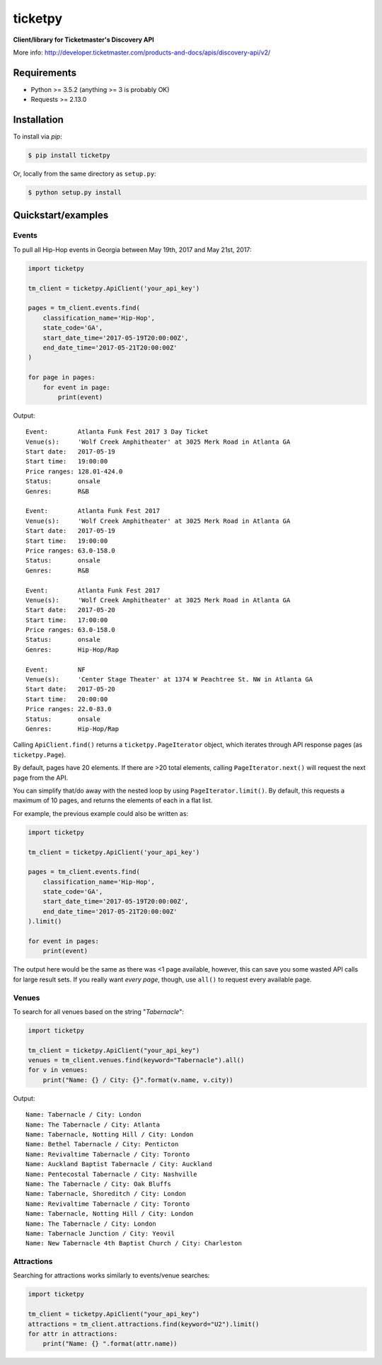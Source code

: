 ticketpy
========

**Client/library for Ticketmaster's Discovery API**

More info:
http://developer.ticketmaster.com/products-and-docs/apis/discovery-api/v2/

Requirements
------------

-  Python >= 3.5.2 (anything >= 3 is probably OK)
-  Requests >= 2.13.0

Installation
------------
To install via *pip*:

.. code-block:: bash

    $ pip install ticketpy

Or, locally from the same directory as ``setup.py``:

.. code-block:: bash

    $ python setup.py install

Quickstart/examples
-------------------

Events
^^^^^^
To pull all Hip-Hop events in Georgia between May 19th, 2017 and
May 21st, 2017:

.. code-block:: python

    import ticketpy

    tm_client = ticketpy.ApiClient('your_api_key')

    pages = tm_client.events.find(
        classification_name='Hip-Hop',
        state_code='GA',
        start_date_time='2017-05-19T20:00:00Z',
        end_date_time='2017-05-21T20:00:00Z'
    )

    for page in pages:
        for event in page:
            print(event)

Output::

    Event:        Atlanta Funk Fest 2017 3 Day Ticket
    Venue(s):     'Wolf Creek Amphitheater' at 3025 Merk Road in Atlanta GA
    Start date:   2017-05-19
    Start time:   19:00:00
    Price ranges: 128.01-424.0
    Status:       onsale
    Genres:       R&B

    Event:        Atlanta Funk Fest 2017
    Venue(s):     'Wolf Creek Amphitheater' at 3025 Merk Road in Atlanta GA
    Start date:   2017-05-19
    Start time:   19:00:00
    Price ranges: 63.0-158.0
    Status:       onsale
    Genres:       R&B

    Event:        Atlanta Funk Fest 2017
    Venue(s):     'Wolf Creek Amphitheater' at 3025 Merk Road in Atlanta GA
    Start date:   2017-05-20
    Start time:   17:00:00
    Price ranges: 63.0-158.0
    Status:       onsale
    Genres:       Hip-Hop/Rap

    Event:        NF
    Venue(s):     'Center Stage Theater' at 1374 W Peachtree St. NW in Atlanta GA
    Start date:   2017-05-20
    Start time:   20:00:00
    Price ranges: 22.0-83.0
    Status:       onsale
    Genres:       Hip-Hop/Rap

Calling ``ApiClient.find()`` returns a ``ticketpy.PageIterator``
object, which iterates through API response pages (as ``ticketpy.Page``).

By default, pages have 20 elements. If there are >20 total elements,
calling ``PageIterator.next()`` will request the next page from the API.

You can simplify that/do away with the nested loop by using
``PageIterator.limit()``. By default, this requests a maximum of 10 pages,
and returns the elements of each in a flat list.

For example, the previous example could also be written as:

.. code-block:: python

    import ticketpy

    tm_client = ticketpy.ApiClient('your_api_key')

    pages = tm_client.events.find(
        classification_name='Hip-Hop',
        state_code='GA',
        start_date_time='2017-05-19T20:00:00Z',
        end_date_time='2017-05-21T20:00:00Z'
    ).limit()

    for event in pages:
        print(event)

The output here would be the same as there was <1 page available, however,
this can save you some wasted API calls for large result sets. If you
really want *every page*, though, use ``all()`` to request every available
page.

Venues
^^^^^^
To search for all venues based on the string "*Tabernacle*":

.. code-block:: python

    import ticketpy

    tm_client = ticketpy.ApiClient("your_api_key")
    venues = tm_client.venues.find(keyword="Tabernacle").all()
    for v in venues:
        print("Name: {} / City: {}".format(v.name, v.city))

Output::

    Name: Tabernacle / City: London
    Name: The Tabernacle / City: Atlanta
    Name: Tabernacle, Notting Hill / City: London
    Name: Bethel Tabernacle / City: Penticton
    Name: Revivaltime Tabernacle / City: Toronto
    Name: Auckland Baptist Tabernacle / City: Auckland
    Name: Pentecostal Tabernacle / City: Nashville
    Name: The Tabernacle / City: Oak Bluffs
    Name: Tabernacle, Shoreditch / City: London
    Name: Revivaltime Tabernacle / City: Toronto
    Name: Tabernacle, Notting Hill / City: London
    Name: The Tabernacle / City: London
    Name: Tabernacle Junction / City: Yeovil
    Name: New Tabernacle 4th Baptist Church / City: Charleston

Attractions
^^^^^^^^^^^
Searching for attractions works similarly to events/venue searches:

.. code-block:: python

    import ticketpy

    tm_client = ticketpy.ApiClient("your_api_key")
    attractions = tm_client.attractions.find(keyword="U2").limit()
    for attr in attractions:
        print("Name: {} ".format(attr.name))